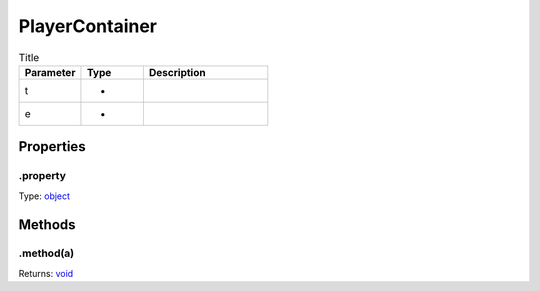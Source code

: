 ===============
PlayerContainer
===============




.. list-table:: Title
   :widths: 25 25 50
   :header-rows: 1

   * - Parameter
     - Type
     - Description
   * - t
     - *
     - 
   * - e
     - *
     - 

Properties
----------

.property
^^^^^^^^^

Type: `object <https://developer.mozilla.org/en-US/docs/Web/JavaScript/Reference/Global_Objects/Object>`_

Methods
-------

.method(a)
^^^^^^^^^^

.. list-table::
   :header-rows: 1

   * - Parameter
     - Type
     - Description
   * - a
     - `object <https://developer.mozilla.org/en-US/docs/Web/JavaScript/Reference/Global_Objects/Object>`_


Returns: `void <https://developer.mozilla.org/en-US/docs/Web/JavaScript/Reference/Global_Objects/undefined>`_
